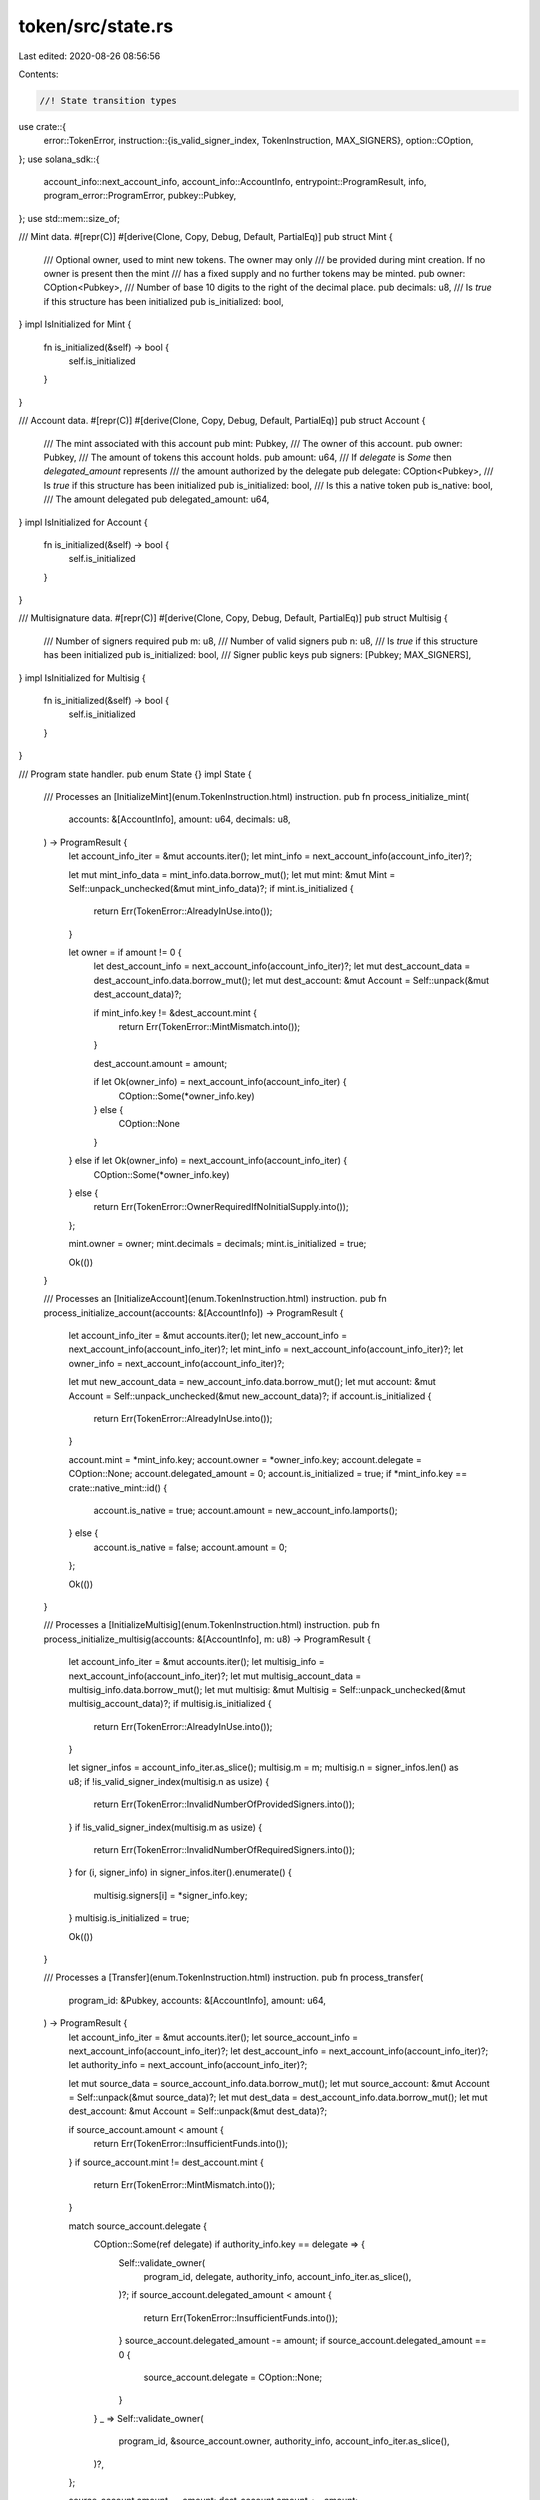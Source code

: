 token/src/state.rs
==================

Last edited: 2020-08-26 08:56:56

Contents:

.. code-block:: rs

    //! State transition types

use crate::{
    error::TokenError,
    instruction::{is_valid_signer_index, TokenInstruction, MAX_SIGNERS},
    option::COption,
};
use solana_sdk::{
    account_info::next_account_info, account_info::AccountInfo, entrypoint::ProgramResult, info,
    program_error::ProgramError, pubkey::Pubkey,
};
use std::mem::size_of;

/// Mint data.
#[repr(C)]
#[derive(Clone, Copy, Debug, Default, PartialEq)]
pub struct Mint {
    /// Optional owner, used to mint new tokens.  The owner may only
    /// be provided during mint creation.  If no owner is present then the mint
    /// has a fixed supply and no further tokens may be minted.
    pub owner: COption<Pubkey>,
    /// Number of base 10 digits to the right of the decimal place.
    pub decimals: u8,
    /// Is `true` if this structure has been initialized
    pub is_initialized: bool,
}
impl IsInitialized for Mint {
    fn is_initialized(&self) -> bool {
        self.is_initialized
    }
}

/// Account data.
#[repr(C)]
#[derive(Clone, Copy, Debug, Default, PartialEq)]
pub struct Account {
    /// The mint associated with this account
    pub mint: Pubkey,
    /// The owner of this account.
    pub owner: Pubkey,
    /// The amount of tokens this account holds.
    pub amount: u64,
    /// If `delegate` is `Some` then `delegated_amount` represents
    /// the amount authorized by the delegate
    pub delegate: COption<Pubkey>,
    /// Is `true` if this structure has been initialized
    pub is_initialized: bool,
    /// Is this a native token
    pub is_native: bool,
    /// The amount delegated
    pub delegated_amount: u64,
}
impl IsInitialized for Account {
    fn is_initialized(&self) -> bool {
        self.is_initialized
    }
}

/// Multisignature data.
#[repr(C)]
#[derive(Clone, Copy, Debug, Default, PartialEq)]
pub struct Multisig {
    /// Number of signers required
    pub m: u8,
    /// Number of valid signers
    pub n: u8,
    /// Is `true` if this structure has been initialized
    pub is_initialized: bool,
    /// Signer public keys
    pub signers: [Pubkey; MAX_SIGNERS],
}
impl IsInitialized for Multisig {
    fn is_initialized(&self) -> bool {
        self.is_initialized
    }
}

/// Program state handler.
pub enum State {}
impl State {
    /// Processes an [InitializeMint](enum.TokenInstruction.html) instruction.
    pub fn process_initialize_mint(
        accounts: &[AccountInfo],
        amount: u64,
        decimals: u8,
    ) -> ProgramResult {
        let account_info_iter = &mut accounts.iter();
        let mint_info = next_account_info(account_info_iter)?;

        let mut mint_info_data = mint_info.data.borrow_mut();
        let mut mint: &mut Mint = Self::unpack_unchecked(&mut mint_info_data)?;
        if mint.is_initialized {
            return Err(TokenError::AlreadyInUse.into());
        }

        let owner = if amount != 0 {
            let dest_account_info = next_account_info(account_info_iter)?;
            let mut dest_account_data = dest_account_info.data.borrow_mut();
            let mut dest_account: &mut Account = Self::unpack(&mut dest_account_data)?;

            if mint_info.key != &dest_account.mint {
                return Err(TokenError::MintMismatch.into());
            }

            dest_account.amount = amount;

            if let Ok(owner_info) = next_account_info(account_info_iter) {
                COption::Some(*owner_info.key)
            } else {
                COption::None
            }
        } else if let Ok(owner_info) = next_account_info(account_info_iter) {
            COption::Some(*owner_info.key)
        } else {
            return Err(TokenError::OwnerRequiredIfNoInitialSupply.into());
        };

        mint.owner = owner;
        mint.decimals = decimals;
        mint.is_initialized = true;

        Ok(())
    }

    /// Processes an [InitializeAccount](enum.TokenInstruction.html) instruction.
    pub fn process_initialize_account(accounts: &[AccountInfo]) -> ProgramResult {
        let account_info_iter = &mut accounts.iter();
        let new_account_info = next_account_info(account_info_iter)?;
        let mint_info = next_account_info(account_info_iter)?;
        let owner_info = next_account_info(account_info_iter)?;

        let mut new_account_data = new_account_info.data.borrow_mut();
        let mut account: &mut Account = Self::unpack_unchecked(&mut new_account_data)?;
        if account.is_initialized {
            return Err(TokenError::AlreadyInUse.into());
        }

        account.mint = *mint_info.key;
        account.owner = *owner_info.key;
        account.delegate = COption::None;
        account.delegated_amount = 0;
        account.is_initialized = true;
        if *mint_info.key == crate::native_mint::id() {
            account.is_native = true;
            account.amount = new_account_info.lamports();
        } else {
            account.is_native = false;
            account.amount = 0;
        };

        Ok(())
    }

    /// Processes a [InitializeMultisig](enum.TokenInstruction.html) instruction.
    pub fn process_initialize_multisig(accounts: &[AccountInfo], m: u8) -> ProgramResult {
        let account_info_iter = &mut accounts.iter();
        let multisig_info = next_account_info(account_info_iter)?;
        let mut multisig_account_data = multisig_info.data.borrow_mut();
        let mut multisig: &mut Multisig = Self::unpack_unchecked(&mut multisig_account_data)?;
        if multisig.is_initialized {
            return Err(TokenError::AlreadyInUse.into());
        }

        let signer_infos = account_info_iter.as_slice();
        multisig.m = m;
        multisig.n = signer_infos.len() as u8;
        if !is_valid_signer_index(multisig.n as usize) {
            return Err(TokenError::InvalidNumberOfProvidedSigners.into());
        }
        if !is_valid_signer_index(multisig.m as usize) {
            return Err(TokenError::InvalidNumberOfRequiredSigners.into());
        }
        for (i, signer_info) in signer_infos.iter().enumerate() {
            multisig.signers[i] = *signer_info.key;
        }
        multisig.is_initialized = true;

        Ok(())
    }

    /// Processes a [Transfer](enum.TokenInstruction.html) instruction.
    pub fn process_transfer(
        program_id: &Pubkey,
        accounts: &[AccountInfo],
        amount: u64,
    ) -> ProgramResult {
        let account_info_iter = &mut accounts.iter();
        let source_account_info = next_account_info(account_info_iter)?;
        let dest_account_info = next_account_info(account_info_iter)?;
        let authority_info = next_account_info(account_info_iter)?;

        let mut source_data = source_account_info.data.borrow_mut();
        let mut source_account: &mut Account = Self::unpack(&mut source_data)?;
        let mut dest_data = dest_account_info.data.borrow_mut();
        let mut dest_account: &mut Account = Self::unpack(&mut dest_data)?;

        if source_account.amount < amount {
            return Err(TokenError::InsufficientFunds.into());
        }
        if source_account.mint != dest_account.mint {
            return Err(TokenError::MintMismatch.into());
        }

        match source_account.delegate {
            COption::Some(ref delegate) if authority_info.key == delegate => {
                Self::validate_owner(
                    program_id,
                    delegate,
                    authority_info,
                    account_info_iter.as_slice(),
                )?;
                if source_account.delegated_amount < amount {
                    return Err(TokenError::InsufficientFunds.into());
                }
                source_account.delegated_amount -= amount;
                if source_account.delegated_amount == 0 {
                    source_account.delegate = COption::None;
                }
            }
            _ => Self::validate_owner(
                program_id,
                &source_account.owner,
                authority_info,
                account_info_iter.as_slice(),
            )?,
        };

        source_account.amount -= amount;
        dest_account.amount += amount;

        if source_account.is_native {
            **source_account_info.lamports.borrow_mut() -= amount;
            **dest_account_info.lamports.borrow_mut() += amount;
        }

        Ok(())
    }

    /// Processes an [Approve](enum.TokenInstruction.html) instruction.
    pub fn process_approve(
        program_id: &Pubkey,
        accounts: &[AccountInfo],
        amount: u64,
    ) -> ProgramResult {
        let account_info_iter = &mut accounts.iter();
        let source_account_info = next_account_info(account_info_iter)?;

        let mut source_data = source_account_info.data.borrow_mut();
        let mut source_account: &mut Account = Self::unpack(&mut source_data)?;
        let delegate_info = next_account_info(account_info_iter)?;
        let owner_info = next_account_info(account_info_iter)?;

        Self::validate_owner(
            program_id,
            &source_account.owner,
            owner_info,
            account_info_iter.as_slice(),
        )?;

        source_account.delegate = COption::Some(*delegate_info.key);
        source_account.delegated_amount = amount;

        Ok(())
    }

    /// Processes an [Revoke](enum.TokenInstruction.html) instruction.
    pub fn process_revoke(program_id: &Pubkey, accounts: &[AccountInfo]) -> ProgramResult {
        let account_info_iter = &mut accounts.iter();
        let source_account_info = next_account_info(account_info_iter)?;

        let mut source_data = source_account_info.data.borrow_mut();
        let mut source_account: &mut Account = Self::unpack(&mut source_data)?;
        let owner_info = next_account_info(account_info_iter)?;

        Self::validate_owner(
            program_id,
            &source_account.owner,
            owner_info,
            account_info_iter.as_slice(),
        )?;

        source_account.delegate = COption::None;
        source_account.delegated_amount = 0;

        Ok(())
    }

    /// Processes a [SetOwner](enum.TokenInstruction.html) instruction.
    pub fn process_set_owner(program_id: &Pubkey, accounts: &[AccountInfo]) -> ProgramResult {
        let account_info_iter = &mut accounts.iter();
        let account_info = next_account_info(account_info_iter)?;
        let new_owner_info = next_account_info(account_info_iter)?;
        let authority_info = next_account_info(account_info_iter)?;

        if account_info.data_len() == size_of::<Account>() {
            let mut account_data = account_info.data.borrow_mut();
            let mut account: &mut Account = Self::unpack(&mut account_data)?;

            Self::validate_owner(
                program_id,
                &account.owner,
                authority_info,
                account_info_iter.as_slice(),
            )?;

            account.owner = *new_owner_info.key;
        } else if account_info.data_len() == size_of::<Mint>() {
            let mut account_data = account_info.data.borrow_mut();
            let mut mint: &mut Mint = Self::unpack(&mut account_data)?;

            match mint.owner {
                COption::Some(ref owner) => {
                    Self::validate_owner(
                        program_id,
                        owner,
                        authority_info,
                        account_info_iter.as_slice(),
                    )?;
                }
                COption::None => return Err(TokenError::FixedSupply.into()),
            }
            mint.owner = COption::Some(*new_owner_info.key);
        } else {
            return Err(ProgramError::InvalidArgument);
        }

        Ok(())
    }

    /// Processes a [MintTo](enum.TokenInstruction.html) instruction.
    pub fn process_mint_to(
        program_id: &Pubkey,
        accounts: &[AccountInfo],
        amount: u64,
    ) -> ProgramResult {
        let account_info_iter = &mut accounts.iter();
        let mint_info = next_account_info(account_info_iter)?;
        let dest_account_info = next_account_info(account_info_iter)?;
        let owner_info = next_account_info(account_info_iter)?;

        let mut dest_account_data = dest_account_info.data.borrow_mut();
        let mut dest_account: &mut Account = Self::unpack(&mut dest_account_data)?;

        if dest_account.is_native {
            return Err(TokenError::NativeNotSupported.into());
        }
        if mint_info.key != &dest_account.mint {
            return Err(TokenError::MintMismatch.into());
        }

        let mut mint_info_data = mint_info.data.borrow_mut();
        let mint: &mut Mint = Self::unpack(&mut mint_info_data)?;

        match mint.owner {
            COption::Some(owner) => {
                Self::validate_owner(program_id, &owner, owner_info, account_info_iter.as_slice())?;
            }
            COption::None => {
                return Err(TokenError::FixedSupply.into());
            }
        }

        dest_account.amount += amount;

        Ok(())
    }

    /// Processes a [Burn](enum.TokenInstruction.html) instruction.
    pub fn process_burn(
        program_id: &Pubkey,
        accounts: &[AccountInfo],
        amount: u64,
    ) -> ProgramResult {
        let account_info_iter = &mut accounts.iter();
        let source_account_info = next_account_info(account_info_iter)?;
        let authority_info = next_account_info(account_info_iter)?;

        let mut source_data = source_account_info.data.borrow_mut();
        let source_account: &mut Account = Self::unpack(&mut source_data)?;

        if source_account.is_native {
            return Err(TokenError::NativeNotSupported.into());
        }
        if source_account.amount < amount {
            return Err(TokenError::InsufficientFunds.into());
        }

        match source_account.delegate {
            COption::Some(ref delegate) if authority_info.key == delegate => {
                Self::validate_owner(
                    program_id,
                    delegate,
                    authority_info,
                    account_info_iter.as_slice(),
                )?;

                if source_account.delegated_amount < amount {
                    return Err(TokenError::InsufficientFunds.into());
                }
                source_account.delegated_amount -= amount;
                if source_account.delegated_amount == 0 {
                    source_account.delegate = COption::None;
                }
            }
            _ => Self::validate_owner(
                program_id,
                &source_account.owner,
                authority_info,
                account_info_iter.as_slice(),
            )?,
        }

        source_account.amount -= amount;

        Ok(())
    }

    /// Processes a [CloseAccount](enum.TokenInstruction.html) instruction.
    pub fn process_close_account(program_id: &Pubkey, accounts: &[AccountInfo]) -> ProgramResult {
        let account_info_iter = &mut accounts.iter();
        let source_account_info = next_account_info(account_info_iter)?;
        let dest_account_info = next_account_info(account_info_iter)?;
        let authority_info = next_account_info(account_info_iter)?;

        let mut source_data = source_account_info.data.borrow_mut();
        let source_account: &mut Account = Self::unpack(&mut source_data)?;

        if !source_account.is_native {
            return Err(TokenError::NonNativeNotSupported.into());
        }

        Self::validate_owner(
            program_id,
            &source_account.owner,
            authority_info,
            account_info_iter.as_slice(),
        )?;

        **dest_account_info.lamports.borrow_mut() += source_account_info.lamports();
        **source_account_info.lamports.borrow_mut() = 0;
        source_account.amount = 0;

        Ok(())
    }

    /// Processes an [Instruction](enum.Instruction.html).
    pub fn process(program_id: &Pubkey, accounts: &[AccountInfo], input: &[u8]) -> ProgramResult {
        let instruction = TokenInstruction::unpack(input)?;

        match instruction {
            TokenInstruction::InitializeMint { amount, decimals } => {
                info!("Instruction: InitializeMint");
                Self::process_initialize_mint(accounts, amount, decimals)
            }
            TokenInstruction::InitializeAccount => {
                info!("Instruction: InitializeAccount");
                Self::process_initialize_account(accounts)
            }
            TokenInstruction::InitializeMultisig { m } => {
                info!("Instruction: InitializeM<ultisig");
                Self::process_initialize_multisig(accounts, m)
            }
            TokenInstruction::Transfer { amount } => {
                info!("Instruction: Transfer");
                Self::process_transfer(program_id, accounts, amount)
            }
            TokenInstruction::Approve { amount } => {
                info!("Instruction: Approve");
                Self::process_approve(program_id, accounts, amount)
            }
            TokenInstruction::Revoke => {
                info!("Instruction: Revoke");
                Self::process_revoke(program_id, accounts)
            }
            TokenInstruction::SetOwner => {
                info!("Instruction: SetOwner");
                Self::process_set_owner(program_id, accounts)
            }
            TokenInstruction::MintTo { amount } => {
                info!("Instruction: MintTo");
                Self::process_mint_to(program_id, accounts, amount)
            }
            TokenInstruction::Burn { amount } => {
                info!("Instruction: Burn");
                Self::process_burn(program_id, accounts, amount)
            }
            TokenInstruction::CloseAccount => {
                info!("Instruction: CloseAccount");
                Self::process_close_account(program_id, accounts)
            }
        }
    }

    /// Validates owner(s) are present
    pub fn validate_owner(
        program_id: &Pubkey,
        expected_owner: &Pubkey,
        owner_account_info: &AccountInfo,
        signers: &[AccountInfo],
    ) -> ProgramResult {
        if expected_owner != owner_account_info.key {
            return Err(TokenError::OwnerMismatch.into());
        }
        if program_id == owner_account_info.owner
            && owner_account_info.data_len() == std::mem::size_of::<Multisig>()
        {
            let mut owner_data = owner_account_info.data.borrow_mut();
            let multisig: &mut Multisig = Self::unpack(&mut owner_data)?;
            let mut num_signers = 0;
            for signer in signers.iter() {
                if multisig.signers[0..multisig.n as usize].contains(signer.key) {
                    if !signer.is_signer {
                        return Err(ProgramError::MissingRequiredSignature);
                    }
                    num_signers += 1;
                }
            }
            if num_signers < multisig.m {
                return Err(ProgramError::MissingRequiredSignature);
            }
        } else if !owner_account_info.is_signer {
            return Err(ProgramError::MissingRequiredSignature);
        }
        Ok(())
    }

    /// Unpacks a token state from a bytes buffer while assuring that the state is initialized.
    pub fn unpack<T: IsInitialized>(input: &mut [u8]) -> Result<&mut T, ProgramError> {
        let mut_ref: &mut T = Self::unpack_unchecked(input)?;
        if !mut_ref.is_initialized() {
            return Err(TokenError::UninitializedState.into());
        }
        Ok(mut_ref)
    }
    /// Unpacks a token state from a bytes buffer without checking that the state is initialized.
    pub fn unpack_unchecked<T: IsInitialized>(input: &mut [u8]) -> Result<&mut T, ProgramError> {
        if input.len() != size_of::<T>() {
            return Err(ProgramError::InvalidAccountData);
        }
        #[allow(clippy::cast_ptr_alignment)]
        Ok(unsafe { &mut *(&mut input[0] as *mut u8 as *mut T) })
    }
}

/// Check is a token state is initialized
pub trait IsInitialized {
    /// Is initialized
    fn is_initialized(&self) -> bool;
}

// Pulls in the stubs required for `info!()`.
#[cfg(not(target_arch = "bpf"))]
solana_sdk::program_stubs!();

#[cfg(test)]
mod tests {
    use super::*;
    use crate::instruction::{
        approve, burn, close_account, initialize_account, initialize_mint, initialize_multisig,
        mint_to, revoke, set_owner, transfer,
    };
    use solana_sdk::{
        account::Account as SolanaAccount, account_info::create_is_signer_account_infos,
        clock::Epoch, instruction::Instruction,
    };

    fn pubkey_rand() -> Pubkey {
        Pubkey::new(&rand::random::<[u8; 32]>())
    }

    fn do_process_instruction(
        instruction: Instruction,
        accounts: Vec<&mut SolanaAccount>,
    ) -> ProgramResult {
        let mut meta = instruction
            .accounts
            .iter()
            .zip(accounts)
            .map(|(account_meta, account)| (&account_meta.pubkey, account_meta.is_signer, account))
            .collect::<Vec<_>>();

        let account_infos = create_is_signer_account_infos(&mut meta);
        State::process(&instruction.program_id, &account_infos, &instruction.data)
    }

    #[test]
    fn test_unique_account_sizes() {
        assert_ne!(size_of::<Mint>(), 0);
        assert_ne!(size_of::<Mint>(), size_of::<Account>());
        assert_ne!(size_of::<Mint>(), size_of::<Multisig>());
        assert_ne!(size_of::<Account>(), 0);
        assert_ne!(size_of::<Account>(), size_of::<Multisig>());
        assert_ne!(size_of::<Multisig>(), 0);
    }

    #[test]
    fn test_initialize_mint() {
        let program_id = pubkey_rand();
        let account_key = pubkey_rand();
        let mut account_account = SolanaAccount::new(0, size_of::<Account>(), &program_id);
        let account2_key = pubkey_rand();
        let mut account2_account = SolanaAccount::new(0, size_of::<Account>(), &program_id);
        let owner_key = pubkey_rand();
        let mut owner_account = SolanaAccount::default();
        let mint_key = pubkey_rand();
        let mut mint_account = SolanaAccount::new(0, size_of::<Mint>(), &program_id);
        let mint2_key = pubkey_rand();
        let mut mint2_account = SolanaAccount::new(0, size_of::<Mint>(), &program_id);

        // account not created
        assert_eq!(
            Err(TokenError::UninitializedState.into()),
            do_process_instruction(
                initialize_mint(&program_id, &mint_key, Some(&account_key), None, 1000, 2).unwrap(),
                vec![&mut mint_account, &mut account_account]
            )
        );

        // create account
        do_process_instruction(
            initialize_account(&program_id, &account_key, &mint_key, &owner_key).unwrap(),
            vec![&mut account_account, &mut owner_account, &mut mint_account],
        )
        .unwrap();

        // create new mint
        do_process_instruction(
            initialize_mint(&program_id, &mint_key, Some(&account_key), None, 1000, 2).unwrap(),
            vec![&mut mint_account, &mut account_account],
        )
        .unwrap();

        // create another account
        do_process_instruction(
            initialize_account(&program_id, &account2_key, &mint_key, &owner_key).unwrap(),
            vec![&mut account2_account, &mut owner_account, &mut mint_account],
        )
        .unwrap();

        // mismatch account
        assert_eq!(
            Err(TokenError::MintMismatch.into()),
            do_process_instruction(
                initialize_mint(&program_id, &mint2_key, Some(&account2_key), None, 1000, 2)
                    .unwrap(),
                vec![&mut mint2_account, &mut account2_account]
            )
        );

        // create twice
        assert_eq!(
            Err(TokenError::AlreadyInUse.into()),
            do_process_instruction(
                initialize_mint(&program_id, &mint_key, Some(&account_key), None, 1000, 2).unwrap(),
                vec![&mut mint_account, &mut account_account]
            )
        );
    }

    #[test]
    fn test_initialize_mint_account() {
        let program_id = pubkey_rand();
        let account_key = pubkey_rand();
        let mut account_account = SolanaAccount::new(0, size_of::<Account>(), &program_id);
        let owner_key = pubkey_rand();
        let mut owner_account = SolanaAccount::default();
        let mint_key = pubkey_rand();
        let mut mint_account = SolanaAccount::new(0, size_of::<Mint>(), &program_id);

        // create account
        do_process_instruction(
            initialize_account(&program_id, &account_key, &mint_key, &owner_key).unwrap(),
            vec![&mut account_account, &mut mint_account, &mut owner_account],
        )
        .unwrap();

        // create twice
        assert_eq!(
            Err(TokenError::AlreadyInUse.into()),
            do_process_instruction(
                initialize_account(&program_id, &account_key, &mint_key, &owner_key).unwrap(),
                vec![&mut account_account, &mut mint_account, &mut owner_account],
            )
        );
    }

    #[test]
    fn test_transfer() {
        let program_id = pubkey_rand();
        let account_key = pubkey_rand();
        let mut account_account = SolanaAccount::new(0, size_of::<Account>(), &program_id);
        let account2_key = pubkey_rand();
        let mut account2_account = SolanaAccount::new(0, size_of::<Account>(), &program_id);
        let account3_key = pubkey_rand();
        let mut account3_account = SolanaAccount::new(0, size_of::<Account>(), &program_id);
        let delegate_key = pubkey_rand();
        let mut delegate_account = SolanaAccount::default();
        let mismatch_key = pubkey_rand();
        let mut mismatch_account = SolanaAccount::new(0, size_of::<Account>(), &program_id);
        let owner_key = pubkey_rand();
        let mut owner_account = SolanaAccount::default();
        let owner2_key = pubkey_rand();
        let mut owner2_account = SolanaAccount::default();
        let mint_key = pubkey_rand();
        let mut mint_account = SolanaAccount::new(0, size_of::<Mint>(), &program_id);
        let mint2_key = pubkey_rand();
        let mut mint2_account = SolanaAccount::new(0, size_of::<Mint>(), &program_id);

        // create account
        do_process_instruction(
            initialize_account(&program_id, &account_key, &mint_key, &owner_key).unwrap(),
            vec![&mut account_account, &mut mint_account, &mut owner_account],
        )
        .unwrap();

        // create another account
        do_process_instruction(
            initialize_account(&program_id, &account2_key, &mint_key, &owner_key).unwrap(),
            vec![&mut account2_account, &mut mint_account, &mut owner_account],
        )
        .unwrap();

        // create another account
        do_process_instruction(
            initialize_account(&program_id, &account3_key, &mint_key, &owner_key).unwrap(),
            vec![&mut account3_account, &mut mint_account, &mut owner_account],
        )
        .unwrap();

        // create mismatch account
        do_process_instruction(
            initialize_account(&program_id, &mismatch_key, &mint2_key, &owner_key).unwrap(),
            vec![
                &mut mismatch_account,
                &mut mint2_account,
                &mut owner_account,
            ],
        )
        .unwrap();

        // create new mint
        do_process_instruction(
            initialize_mint(&program_id, &mint_key, Some(&account_key), None, 1000, 2).unwrap(),
            vec![&mut mint_account, &mut account_account],
        )
        .unwrap();

        // missing signer
        let mut instruction = transfer(
            &program_id,
            &account_key,
            &account2_key,
            &owner_key,
            &[],
            1000,
        )
        .unwrap();
        instruction.accounts[2].is_signer = false;
        assert_eq!(
            Err(ProgramError::MissingRequiredSignature),
            do_process_instruction(
                instruction,
                vec![
                    &mut account_account,
                    &mut account2_account,
                    &mut owner_account,
                ],
            )
        );

        // mismatch mint
        assert_eq!(
            Err(TokenError::MintMismatch.into()),
            do_process_instruction(
                transfer(
                    &program_id,
                    &account_key,
                    &mismatch_key,
                    &owner_key,
                    &[],
                    1000
                )
                .unwrap(),
                vec![
                    &mut account_account,
                    &mut mismatch_account,
                    &mut owner_account,
                ],
            )
        );

        // missing owner
        assert_eq!(
            Err(TokenError::OwnerMismatch.into()),
            do_process_instruction(
                transfer(
                    &program_id,
                    &account_key,
                    &account2_key,
                    &owner2_key,
                    &[],
                    1000
                )
                .unwrap(),
                vec![
                    &mut account_account,
                    &mut account2_account,
                    &mut owner2_account,
                ],
            )
        );

        // transfer
        do_process_instruction(
            transfer(
                &program_id,
                &account_key,
                &account2_key,
                &owner_key,
                &[],
                1000,
            )
            .unwrap(),
            vec![
                &mut account_account,
                &mut account2_account,
                &mut owner_account,
            ],
        )
        .unwrap();

        // insufficient funds
        assert_eq!(
            Err(TokenError::InsufficientFunds.into()),
            do_process_instruction(
                transfer(&program_id, &account_key, &account2_key, &owner_key, &[], 1).unwrap(),
                vec![
                    &mut account_account,
                    &mut account2_account,
                    &mut owner_account,
                ],
            )
        );

        // transfer half back
        do_process_instruction(
            transfer(
                &program_id,
                &account2_key,
                &account_key,
                &owner_key,
                &[],
                500,
            )
            .unwrap(),
            vec![
                &mut account2_account,
                &mut account_account,
                &mut owner_account,
            ],
        )
        .unwrap();

        // transfer rest
        do_process_instruction(
            transfer(
                &program_id,
                &account2_key,
                &account_key,
                &owner_key,
                &[],
                500,
            )
            .unwrap(),
            vec![
                &mut account2_account,
                &mut account_account,
                &mut owner_account,
            ],
        )
        .unwrap();

        // insufficient funds
        assert_eq!(
            Err(TokenError::InsufficientFunds.into()),
            do_process_instruction(
                transfer(&program_id, &account2_key, &account_key, &owner_key, &[], 1).unwrap(),
                vec![
                    &mut account2_account,
                    &mut account_account,
                    &mut owner_account,
                ],
            )
        );

        // approve delegate
        do_process_instruction(
            approve(
                &program_id,
                &account_key,
                &delegate_key,
                &owner_key,
                &[],
                100,
            )
            .unwrap(),
            vec![
                &mut account_account,
                &mut delegate_account,
                &mut owner_account,
            ],
        )
        .unwrap();

        // transfer via delegate
        do_process_instruction(
            transfer(
                &program_id,
                &account_key,
                &account2_key,
                &delegate_key,
                &[],
                100,
            )
            .unwrap(),
            vec![
                &mut account_account,
                &mut account2_account,
                &mut delegate_account,
            ],
        )
        .unwrap();

        // insufficient funds approved via delegate
        assert_eq!(
            Err(TokenError::OwnerMismatch.into()),
            do_process_instruction(
                transfer(
                    &program_id,
                    &account_key,
                    &account2_key,
                    &delegate_key,
                    &[],
                    100
                )
                .unwrap(),
                vec![
                    &mut account_account,
                    &mut account2_account,
                    &mut delegate_account,
                ],
            )
        );

        // transfer rest
        do_process_instruction(
            transfer(
                &program_id,
                &account_key,
                &account2_key,
                &owner_key,
                &[],
                900,
            )
            .unwrap(),
            vec![
                &mut account_account,
                &mut account2_account,
                &mut owner_account,
            ],
        )
        .unwrap();

        // approve delegate
        do_process_instruction(
            approve(
                &program_id,
                &account_key,
                &delegate_key,
                &owner_key,
                &[],
                100,
            )
            .unwrap(),
            vec![
                &mut account_account,
                &mut delegate_account,
                &mut owner_account,
            ],
        )
        .unwrap();

        // insufficient funds in source account via delegate
        assert_eq!(
            Err(TokenError::InsufficientFunds.into()),
            do_process_instruction(
                transfer(
                    &program_id,
                    &account_key,
                    &account2_key,
                    &delegate_key,
                    &[],
                    100
                )
                .unwrap(),
                vec![
                    &mut account_account,
                    &mut account2_account,
                    &mut delegate_account,
                ],
            )
        );
    }

    #[test]
    fn test_mintable_token_with_zero_supply() {
        let program_id = pubkey_rand();
        let account_key = pubkey_rand();
        let mut account_account = SolanaAccount::new(0, size_of::<Account>(), &program_id);
        let owner_key = pubkey_rand();
        let mut owner_account = SolanaAccount::default();
        let mint_key = pubkey_rand();
        let mut mint_account = SolanaAccount::new(0, size_of::<Mint>(), &program_id);

        // create account
        do_process_instruction(
            initialize_account(&program_id, &account_key, &mint_key, &owner_key).unwrap(),
            vec![&mut account_account, &mut owner_account, &mut mint_account],
        )
        .unwrap();

        // create mint-able token without owner
        let mut instruction =
            initialize_mint(&program_id, &mint_key, None, Some(&owner_key), 0, 2).unwrap();
        instruction.accounts.pop();
        assert_eq!(
            Err(TokenError::OwnerRequiredIfNoInitialSupply.into()),
            do_process_instruction(instruction, vec![&mut mint_account])
        );

        // create mint-able token with zero supply
        let amount = 0;
        let decimals = 2;
        do_process_instruction(
            initialize_mint(
                &program_id,
                &mint_key,
                None,
                Some(&owner_key),
                amount,
                decimals,
            )
            .unwrap(),
            vec![&mut mint_account, &mut account_account],
        )
        .unwrap();
        let mint: &mut Mint = State::unpack(&mut mint_account.data).unwrap();
        assert_eq!(
            *mint,
            Mint {
                owner: COption::Some(owner_key),
                decimals,
                is_initialized: true,
            }
        );

        // mint to
        do_process_instruction(
            mint_to(&program_id, &mint_key, &account_key, &owner_key, &[], 42).unwrap(),
            vec![&mut mint_account, &mut account_account, &mut owner_account],
        )
        .unwrap();

        let _: &mut Mint = State::unpack(&mut mint_account.data).unwrap();
        let dest_account: &mut Account = State::unpack(&mut account_account.data).unwrap();
        assert_eq!(dest_account.amount, 42);
    }

    #[test]
    fn test_approve() {
        let program_id = pubkey_rand();
        let account_key = pubkey_rand();
        let mut account_account = SolanaAccount::new(0, size_of::<Account>(), &program_id);
        let account2_key = pubkey_rand();
        let mut account2_account = SolanaAccount::new(0, size_of::<Account>(), &program_id);
        let delegate_key = pubkey_rand();
        let mut delegate_account = SolanaAccount::default();
        let owner_key = pubkey_rand();
        let mut owner_account = SolanaAccount::default();
        let owner2_key = pubkey_rand();
        let mut owner2_account = SolanaAccount::default();
        let mint_key = pubkey_rand();
        let mut mint_account = SolanaAccount::new(0, size_of::<Mint>(), &program_id);

        // create account
        do_process_instruction(
            initialize_account(&program_id, &account_key, &mint_key, &owner_key).unwrap(),
            vec![&mut account_account, &mut owner_account, &mut mint_account],
        )
        .unwrap();

        // create another account
        do_process_instruction(
            initialize_account(&program_id, &account2_key, &mint_key, &owner_key).unwrap(),
            vec![&mut account2_account, &mut owner_account, &mut mint_account],
        )
        .unwrap();

        // create new mint
        do_process_instruction(
            initialize_mint(&program_id, &mint_key, Some(&account_key), None, 1000, 2).unwrap(),
            vec![&mut mint_account, &mut account_account],
        )
        .unwrap();

        // missing signer
        let mut instruction = approve(
            &program_id,
            &account_key,
            &delegate_key,
            &owner_key,
            &[],
            100,
        )
        .unwrap();
        instruction.accounts[2].is_signer = false;
        assert_eq!(
            Err(ProgramError::MissingRequiredSignature),
            do_process_instruction(
                instruction,
                vec![
                    &mut account_account,
                    &mut delegate_account,
                    &mut owner_account,
                ],
            )
        );

        // no owner
        assert_eq!(
            Err(TokenError::OwnerMismatch.into()),
            do_process_instruction(
                approve(
                    &program_id,
                    &account_key,
                    &delegate_key,
                    &owner2_key,
                    &[],
                    100
                )
                .unwrap(),
                vec![
                    &mut account_account,
                    &mut delegate_account,
                    &mut owner2_account,
                ],
            )
        );

        // approve delegate
        do_process_instruction(
            approve(
                &program_id,
                &account_key,
                &delegate_key,
                &owner_key,
                &[],
                100,
            )
            .unwrap(),
            vec![
                &mut account_account,
                &mut delegate_account,
                &mut owner_account,
            ],
        )
        .unwrap();

        // revoke delegate
        do_process_instruction(
            revoke(&program_id, &account_key, &owner_key, &[]).unwrap(),
            vec![&mut account_account, &mut owner_account],
        )
        .unwrap();
    }

    #[test]
    fn test_set_owner() {
        let program_id = pubkey_rand();
        let account_key = pubkey_rand();
        let mut account_account = SolanaAccount::new(0, size_of::<Account>(), &program_id);
        let account2_key = pubkey_rand();
        let mut account2_account = SolanaAccount::new(0, size_of::<Account>(), &program_id);
        let owner_key = pubkey_rand();
        let mut owner_account = SolanaAccount::default();
        let owner2_key = pubkey_rand();
        let mut owner2_account = SolanaAccount::default();
        let owner3_key = pubkey_rand();
        let mut owner3_account = SolanaAccount::default();
        let mint_key = pubkey_rand();
        let mut mint_account = SolanaAccount::new(0, size_of::<Mint>(), &program_id);
        let mint2_key = pubkey_rand();
        let mut mint2_account = SolanaAccount::new(0, size_of::<Mint>(), &program_id);

        // invalid account
        assert_eq!(
            Err(TokenError::UninitializedState.into()),
            do_process_instruction(
                set_owner(&program_id, &account_key, &owner2_key, &owner_key, &[]).unwrap(),
                vec![
                    &mut account_account,
                    &mut owner2_account,
                    &mut owner_account,
                ],
            )
        );

        // create account
        do_process_instruction(
            initialize_account(&program_id, &account_key, &mint_key, &owner_key).unwrap(),
            vec![&mut account_account, &mut mint_account, &mut owner_account],
        )
        .unwrap();

        // create another account
        do_process_instruction(
            initialize_account(&program_id, &account2_key, &mint2_key, &owner_key).unwrap(),
            vec![
                &mut account2_account,
                &mut mint2_account,
                &mut owner_account,
            ],
        )
        .unwrap();

        // missing owner
        assert_eq!(
            Err(TokenError::OwnerMismatch.into()),
            do_process_instruction(
                set_owner(&program_id, &account_key, &owner_key, &owner2_key, &[]).unwrap(),
                vec![
                    &mut account_account,
                    &mut owner_account,
                    &mut owner2_account,
                ],
            )
        );

        // owner did not sign
        let mut instruction =
            set_owner(&program_id, &account_key, &owner2_key, &owner_key, &[]).unwrap();
        instruction.accounts[2].is_signer = false;
        assert_eq!(
            Err(ProgramError::MissingRequiredSignature),
            do_process_instruction(
                instruction,
                vec![
                    &mut account_account,
                    &mut owner2_account,
                    &mut owner_account,
                ],
            )
        );

        // set owner
        do_process_instruction(
            set_owner(&program_id, &account_key, &owner2_key, &owner_key, &[]).unwrap(),
            vec![
                &mut account_account,
                &mut owner2_account,
                &mut owner_account,
            ],
        )
        .unwrap();

        // create new mint with owner
        do_process_instruction(
            initialize_mint(
                &program_id,
                &mint_key,
                Some(&account_key),
                Some(&owner_key),
                1000,
                2,
            )
            .unwrap(),
            vec![&mut mint_account, &mut account_account, &mut owner_account],
        )
        .unwrap();

        // wrong account
        assert_eq!(
            Err(TokenError::OwnerMismatch.into()),
            do_process_instruction(
                set_owner(&program_id, &mint_key, &owner3_key, &owner2_key, &[]).unwrap(),
                vec![&mut mint_account, &mut owner3_account, &mut owner2_account],
            )
        );

        // owner did not sign
        let mut instruction =
            set_owner(&program_id, &mint_key, &owner2_key, &owner_key, &[]).unwrap();
        instruction.accounts[2].is_signer = false;
        assert_eq!(
            Err(ProgramError::MissingRequiredSignature),
            do_process_instruction(
                instruction,
                vec![&mut mint_account, &mut owner2_account, &mut owner_account],
            )
        );

        // set owner
        do_process_instruction(
            set_owner(&program_id, &mint_key, &owner2_key, &owner_key, &[]).unwrap(),
            vec![&mut mint_account, &mut owner2_account, &mut owner_account],
        )
        .unwrap();

        // create new mint without owner
        do_process_instruction(
            initialize_mint(&program_id, &mint2_key, Some(&account2_key), None, 1000, 2).unwrap(),
            vec![&mut mint2_account, &mut account2_account],
        )
        .unwrap();

        // set owner for non-mint-able token
        assert_eq!(
            Err(TokenError::OwnerMismatch.into()),
            do_process_instruction(
                set_owner(&program_id, &mint2_key, &owner2_key, &owner_key, &[]).unwrap(),
                vec![&mut mint_account, &mut owner2_account, &mut owner_account],
            )
        );
    }

    #[test]
    fn test_mint_to() {
        let program_id = pubkey_rand();
        let account_key = pubkey_rand();
        let mut account_account = SolanaAccount::new(0, size_of::<Account>(), &program_id);
        let account2_key = pubkey_rand();
        let mut account2_account = SolanaAccount::new(0, size_of::<Account>(), &program_id);
        let account3_key = pubkey_rand();
        let mut account3_account = SolanaAccount::new(0, size_of::<Account>(), &program_id);
        let mismatch_key = pubkey_rand();
        let mut mismatch_account = SolanaAccount::new(0, size_of::<Account>(), &program_id);
        let owner_key = pubkey_rand();
        let mut owner_account = SolanaAccount::default();
        let owner2_key = pubkey_rand();
        let mut owner2_account = SolanaAccount::default();
        let mint_key = pubkey_rand();
        let mut mint_account = SolanaAccount::new(0, size_of::<Mint>(), &program_id);
        let mint2_key = pubkey_rand();
        let mut mint2_account = SolanaAccount::new(0, size_of::<Mint>(), &program_id);
        let uninitialized_key = pubkey_rand();
        let mut uninitialized_account = SolanaAccount::new(0, size_of::<Account>(), &program_id);

        // create account
        do_process_instruction(
            initialize_account(&program_id, &account_key, &mint_key, &owner_key).unwrap(),
            vec![&mut account_account, &mut mint_account, &mut owner_account],
        )
        .unwrap();

        // create another account
        do_process_instruction(
            initialize_account(&program_id, &account2_key, &mint_key, &owner_key).unwrap(),
            vec![&mut account2_account, &mut mint_account, &mut owner_account],
        )
        .unwrap();

        // create another account
        do_process_instruction(
            initialize_account(&program_id, &account3_key, &mint_key, &owner_key).unwrap(),
            vec![&mut account3_account, &mut mint_account, &mut owner_account],
        )
        .unwrap();

        // create mismatch account
        do_process_instruction(
            initialize_account(&program_id, &mismatch_key, &mint2_key, &owner_key).unwrap(),
            vec![
                &mut mismatch_account,
                &mut mint2_account,
                &mut owner_account,
            ],
        )
        .unwrap();

        // create new mint with owner
        do_process_instruction(
            initialize_mint(
                &program_id,
                &mint_key,
                Some(&account_key),
                Some(&owner_key),
                1000,
                2,
            )
            .unwrap(),
            vec![&mut mint_account, &mut account_account, &mut owner_account],
        )
        .unwrap();

        // mint to
        do_process_instruction(
            mint_to(&program_id, &mint_key, &account2_key, &owner_key, &[], 42).unwrap(),
            vec![&mut mint_account, &mut account2_account, &mut owner_account],
        )
        .unwrap();

        let _: &mut Mint = State::unpack(&mut mint_account.data).unwrap();
        let dest_account: &mut Account = State::unpack(&mut account2_account.data).unwrap();
        assert_eq!(dest_account.amount, 42);

        // missing signer
        let mut instruction =
            mint_to(&program_id, &mint_key, &account2_key, &owner_key, &[], 42).unwrap();
        instruction.accounts[2].is_signer = false;
        assert_eq!(
            Err(ProgramError::MissingRequiredSignature),
            do_process_instruction(
                instruction,
                vec![&mut mint_account, &mut account2_account, &mut owner_account],
            )
        );

        // mismatch account
        assert_eq!(
            Err(TokenError::MintMismatch.into()),
            do_process_instruction(
                mint_to(&program_id, &mint_key, &mismatch_key, &owner_key, &[], 42).unwrap(),
                vec![&mut mint_account, &mut mismatch_account, &mut owner_account],
            )
        );

        // missing owner
        assert_eq!(
            Err(TokenError::OwnerMismatch.into()),
            do_process_instruction(
                mint_to(&program_id, &mint_key, &account2_key, &owner2_key, &[], 42).unwrap(),
                vec![
                    &mut mint_account,
                    &mut account2_account,
                    &mut owner2_account,
                ],
            )
        );

        // uninitialized destination account
        assert_eq!(
            Err(TokenError::UninitializedState.into()),
            do_process_instruction(
                mint_to(
                    &program_id,
                    &mint_key,
                    &uninitialized_key,
                    &owner_key,
                    &[],
                    42
                )
                .unwrap(),
                vec![
                    &mut mint_account,
                    &mut uninitialized_account,
                    &mut owner_account,
                ],
            )
        );
    }

    #[test]
    fn test_burn() {
        let program_id = pubkey_rand();
        let account_key = pubkey_rand();
        let mut account_account = SolanaAccount::new(0, size_of::<Account>(), &program_id);
        let account2_key = pubkey_rand();
        let mut account2_account = SolanaAccount::new(0, size_of::<Account>(), &program_id);
        let account3_key = pubkey_rand();
        let mut account3_account = SolanaAccount::new(0, size_of::<Account>(), &program_id);
        let delegate_key = pubkey_rand();
        let mut delegate_account = SolanaAccount::default();
        let mismatch_key = pubkey_rand();
        let mut mismatch_account = SolanaAccount::new(0, size_of::<Account>(), &program_id);
        let owner_key = pubkey_rand();
        let mut owner_account = SolanaAccount::default();
        let owner2_key = pubkey_rand();
        let mut owner2_account = SolanaAccount::default();
        let mint_key = pubkey_rand();
        let mut mint_account = SolanaAccount::new(0, size_of::<Mint>(), &program_id);
        let mint2_key = pubkey_rand();
        let mut mint2_account = SolanaAccount::new(0, size_of::<Mint>(), &program_id);

        // create account
        do_process_instruction(
            initialize_account(&program_id, &account_key, &mint_key, &owner_key).unwrap(),
            vec![&mut account_account, &mut mint_account, &mut owner_account],
        )
        .unwrap();

        // create another account
        do_process_instruction(
            initialize_account(&program_id, &account2_key, &mint_key, &owner_key).unwrap(),
            vec![&mut account2_account, &mut mint_account, &mut owner_account],
        )
        .unwrap();

        // create another account
        do_process_instruction(
            initialize_account(&program_id, &account3_key, &mint_key, &owner_key).unwrap(),
            vec![&mut account3_account, &mut mint_account, &mut owner_account],
        )
        .unwrap();

        // create mismatch account
        do_process_instruction(
            initialize_account(&program_id, &mismatch_key, &mint2_key, &owner_key).unwrap(),
            vec![
                &mut mismatch_account,
                &mut mint2_account,
                &mut owner_account,
            ],
        )
        .unwrap();

        // create new mint
        do_process_instruction(
            initialize_mint(&program_id, &mint_key, Some(&account_key), None, 1000, 2).unwrap(),
            vec![&mut mint_account, &mut account_account],
        )
        .unwrap();

        // missing signer
        let mut instruction = burn(&program_id, &account_key, &delegate_key, &[], 42).unwrap();
        instruction.accounts[1].is_signer = false;
        assert_eq!(
            Err(TokenError::OwnerMismatch.into()),
            do_process_instruction(
                instruction,
                vec![&mut account_account, &mut delegate_account],
            )
        );

        // missing owner
        assert_eq!(
            Err(TokenError::OwnerMismatch.into()),
            do_process_instruction(
                burn(&program_id, &account_key, &owner2_key, &[], 42).unwrap(),
                vec![&mut account_account, &mut owner2_account],
            )
        );

        // burn
        do_process_instruction(
            burn(&program_id, &account_key, &owner_key, &[], 42).unwrap(),
            vec![&mut account_account, &mut owner_account],
        )
        .unwrap();

        let _: &mut Mint = State::unpack(&mut mint_account.data).unwrap();
        let account: &mut Account = State::unpack(&mut account_account.data).unwrap();
        assert_eq!(account.amount, 1000 - 42);

        // insufficient funds
        assert_eq!(
            Err(TokenError::InsufficientFunds.into()),
            do_process_instruction(
                burn(&program_id, &account_key, &owner_key, &[], 100_000_000).unwrap(),
                vec![&mut account_account, &mut owner_account],
            )
        );

        // approve delegate
        do_process_instruction(
            approve(
                &program_id,
                &account_key,
                &delegate_key,
                &owner_key,
                &[],
                84,
            )
            .unwrap(),
            vec![
                &mut account_account,
                &mut delegate_account,
                &mut owner_account,
            ],
        )
        .unwrap();

        // not a delegate of source account
        assert_eq!(
            Err(TokenError::InsufficientFunds.into()),
            do_process_instruction(
                burn(&program_id, &account_key, &owner_key, &[], 100_000_000).unwrap(),
                vec![&mut account_account, &mut owner_account],
            )
        );

        // burn via delegate
        do_process_instruction(
            burn(&program_id, &account_key, &delegate_key, &[], 84).unwrap(),
            vec![&mut account_account, &mut delegate_account],
        )
        .unwrap();

        // match
        let _: &mut Mint = State::unpack(&mut mint_account.data).unwrap();
        let account: &mut Account = State::unpack(&mut account_account.data).unwrap();
        assert_eq!(account.amount, 1000 - 42 - 84);

        // insufficient funds approved via delegate
        assert_eq!(
            Err(TokenError::OwnerMismatch.into()),
            do_process_instruction(
                burn(&program_id, &account_key, &delegate_key, &[], 100).unwrap(),
                vec![&mut account_account, &mut delegate_account],
            )
        );
    }

    #[test]
    fn test_multisig() {
        let program_id = pubkey_rand();
        let mint_key = pubkey_rand();
        let mut mint_account = SolanaAccount::new(0, size_of::<Mint>(), &program_id);
        let account_key = pubkey_rand();
        let mut account = SolanaAccount::new(0, size_of::<Account>(), &program_id);
        let account2_key = pubkey_rand();
        let mut account2_account = SolanaAccount::new(0, size_of::<Account>(), &program_id);
        let owner_key = pubkey_rand();
        let mut owner_account = SolanaAccount::default();
        let multisig_key = pubkey_rand();
        let mut multisig_account = SolanaAccount::new(0, size_of::<Multisig>(), &program_id);
        let multisig_delegate_key = pubkey_rand();
        let mut multisig_delegate_account =
            SolanaAccount::new(0, size_of::<Multisig>(), &program_id);
        let signer_keys = vec![pubkey_rand(); MAX_SIGNERS];
        let signer_key_refs: Vec<&Pubkey> = signer_keys.iter().map(|key| key).collect();
        let mut signer_accounts = vec![SolanaAccount::new(0, 0, &program_id); MAX_SIGNERS];

        // single signer
        let account_info_iter = &mut signer_accounts.iter_mut();
        do_process_instruction(
            initialize_multisig(&program_id, &multisig_key, &[&signer_keys[0]], 1).unwrap(),
            vec![
                &mut multisig_account,
                &mut account_info_iter.next().unwrap(),
            ],
        )
        .unwrap();

        // multiple signer
        let account_info_iter = &mut signer_accounts.iter_mut();
        do_process_instruction(
            initialize_multisig(
                &program_id,
                &multisig_delegate_key,
                &signer_key_refs,
                MAX_SIGNERS as u8,
            )
            .unwrap(),
            vec![
                &mut multisig_delegate_account,
                &mut account_info_iter.next().unwrap(),
                &mut account_info_iter.next().unwrap(),
                &mut account_info_iter.next().unwrap(),
                &mut account_info_iter.next().unwrap(),
                &mut account_info_iter.next().unwrap(),
                &mut account_info_iter.next().unwrap(),
                &mut account_info_iter.next().unwrap(),
                &mut account_info_iter.next().unwrap(),
                &mut account_info_iter.next().unwrap(),
                &mut account_info_iter.next().unwrap(),
                &mut account_info_iter.next().unwrap(),
            ],
        )
        .unwrap();

        // create account with multisig owner
        do_process_instruction(
            initialize_account(&program_id, &account_key, &mint_key, &multisig_key).unwrap(),
            vec![&mut account, &mut mint_account, &mut multisig_account],
        )
        .unwrap();

        // create another account with multisig owner
        do_process_instruction(
            initialize_account(
                &program_id,
                &account2_key,
                &mint_key,
                &multisig_delegate_key,
            )
            .unwrap(),
            vec![
                &mut account2_account,
                &mut mint_account,
                &mut multisig_account,
            ],
        )
        .unwrap();

        // create new m int with multisig owner
        do_process_instruction(
            initialize_mint(
                &program_id,
                &mint_key,
                Some(&account_key),
                Some(&multisig_key),
                1000,
                2,
            )
            .unwrap(),
            vec![&mut mint_account, &mut account, &mut multisig_account],
        )
        .unwrap();

        // approve
        let account_info_iter = &mut signer_accounts.iter_mut();
        do_process_instruction(
            approve(
                &program_id,
                &account_key,
                &multisig_delegate_key,
                &multisig_key,
                &[&signer_keys[0]],
                100,
            )
            .unwrap(),
            vec![
                &mut account,
                &mut multisig_delegate_account,
                &mut multisig_account,
                &mut account_info_iter.next().unwrap(),
            ],
        )
        .unwrap();

        // transfer
        let account_info_iter = &mut signer_accounts.iter_mut();
        do_process_instruction(
            transfer(
                &program_id,
                &account_key,
                &account2_key,
                &multisig_key,
                &[&signer_keys[0]],
                42,
            )
            .unwrap(),
            vec![
                &mut account,
                &mut account2_account,
                &mut multisig_account,
                &mut account_info_iter.next().unwrap(),
            ],
        )
        .unwrap();

        // transfer via delegate
        let account_info_iter = &mut signer_accounts.iter_mut();
        do_process_instruction(
            transfer(
                &program_id,
                &account_key,
                &account2_key,
                &multisig_delegate_key,
                &signer_key_refs,
                42,
            )
            .unwrap(),
            vec![
                &mut account,
                &mut account2_account,
                &mut multisig_delegate_account,
                &mut account_info_iter.next().unwrap(),
                &mut account_info_iter.next().unwrap(),
                &mut account_info_iter.next().unwrap(),
                &mut account_info_iter.next().unwrap(),
                &mut account_info_iter.next().unwrap(),
                &mut account_info_iter.next().unwrap(),
                &mut account_info_iter.next().unwrap(),
                &mut account_info_iter.next().unwrap(),
                &mut account_info_iter.next().unwrap(),
                &mut account_info_iter.next().unwrap(),
                &mut account_info_iter.next().unwrap(),
            ],
        )
        .unwrap();

        // mint to
        let account_info_iter = &mut signer_accounts.iter_mut();
        do_process_instruction(
            mint_to(
                &program_id,
                &mint_key,
                &account2_key,
                &multisig_key,
                &[&signer_keys[0]],
                42,
            )
            .unwrap(),
            vec![
                &mut mint_account,
                &mut account2_account,
                &mut multisig_account,
                &mut account_info_iter.next().unwrap(),
            ],
        )
        .unwrap();

        // burn
        let account_info_iter = &mut signer_accounts.iter_mut();
        do_process_instruction(
            burn(
                &program_id,
                &account_key,
                &multisig_key,
                &[&signer_keys[0]],
                42,
            )
            .unwrap(),
            vec![
                &mut account,
                &mut multisig_account,
                &mut account_info_iter.next().unwrap(),
            ],
        )
        .unwrap();

        // burn via delegate
        let account_info_iter = &mut signer_accounts.iter_mut();
        do_process_instruction(
            burn(
                &program_id,
                &account_key,
                &multisig_delegate_key,
                &signer_key_refs,
                42,
            )
            .unwrap(),
            vec![
                &mut account,
                &mut multisig_delegate_account,
                &mut account_info_iter.next().unwrap(),
                &mut account_info_iter.next().unwrap(),
                &mut account_info_iter.next().unwrap(),
                &mut account_info_iter.next().unwrap(),
                &mut account_info_iter.next().unwrap(),
                &mut account_info_iter.next().unwrap(),
                &mut account_info_iter.next().unwrap(),
                &mut account_info_iter.next().unwrap(),
                &mut account_info_iter.next().unwrap(),
                &mut account_info_iter.next().unwrap(),
                &mut account_info_iter.next().unwrap(),
            ],
        )
        .unwrap();

        // do SetOwner on mint
        let account_info_iter = &mut signer_accounts.iter_mut();
        do_process_instruction(
            set_owner(
                &program_id,
                &mint_key,
                &owner_key,
                &multisig_key,
                &[&signer_keys[0]],
            )
            .unwrap(),
            vec![
                &mut mint_account,
                &mut owner_account,
                &mut multisig_account,
                &mut account_info_iter.next().unwrap(),
            ],
        )
        .unwrap();

        // do SetOwner on account
        let account_info_iter = &mut signer_accounts.iter_mut();
        do_process_instruction(
            set_owner(
                &program_id,
                &account_key,
                &owner_key,
                &multisig_key,
                &[&signer_keys[0]],
            )
            .unwrap(),
            vec![
                &mut account,
                &mut owner_account,
                &mut multisig_account,
                &mut account_info_iter.next().unwrap(),
            ],
        )
        .unwrap();
    }

    #[test]
    fn test_validate_owner() {
        let program_id = pubkey_rand();
        let owner_key = pubkey_rand();
        let mut signer_keys = [Pubkey::default(); MAX_SIGNERS];
        for i in 0..MAX_SIGNERS {
            signer_keys[i] = pubkey_rand();
        }
        let mut signer_lamports = 0;
        let mut signer_data = vec![];
        let mut signers = vec![
            AccountInfo::new(
                &owner_key,
                true,
                false,
                &mut signer_lamports,
                &mut signer_data,
                &program_id,
                false,
                Epoch::default(),
            );
            MAX_SIGNERS + 1
        ];
        for (signer, key) in signers.iter_mut().zip(&signer_keys) {
            signer.key = key;
        }
        let mut lamports = 0;
        let mut data = vec![0; size_of::<Multisig>()];
        let mut multisig: &mut Multisig = State::unpack_unchecked(&mut data).unwrap();
        multisig.m = MAX_SIGNERS as u8;
        multisig.n = MAX_SIGNERS as u8;
        multisig.signers = signer_keys.clone();
        multisig.is_initialized = true;
        let owner_account_info = AccountInfo::new(
            &owner_key,
            false,
            false,
            &mut lamports,
            &mut data,
            &program_id,
            false,
            Epoch::default(),
        );

        // full 11 of 11
        State::validate_owner(&program_id, &owner_key, &owner_account_info, &signers).unwrap();

        // 1 of 11
        {
            let mut data_ref_mut = owner_account_info.data.borrow_mut();
            let mut multisig: &mut Multisig = State::unpack(&mut data_ref_mut).unwrap();
            multisig.m = 1;
        }
        State::validate_owner(&program_id, &owner_key, &owner_account_info, &signers).unwrap();

        // 2:1
        {
            let mut data_ref_mut = owner_account_info.data.borrow_mut();
            let mut multisig: &mut Multisig = State::unpack(&mut data_ref_mut).unwrap();
            multisig.m = 2;
            multisig.n = 1;
        }
        assert_eq!(
            Err(ProgramError::MissingRequiredSignature),
            State::validate_owner(&program_id, &owner_key, &owner_account_info, &signers)
        );

        // 0:11
        {
            let mut data_ref_mut = owner_account_info.data.borrow_mut();
            let mut multisig: &mut Multisig = State::unpack(&mut data_ref_mut).unwrap();
            multisig.m = 0;
            multisig.n = 11;
        }
        State::validate_owner(&program_id, &owner_key, &owner_account_info, &signers).unwrap();

        // 2:11 but 0 provided
        {
            let mut data_ref_mut = owner_account_info.data.borrow_mut();
            let mut multisig: &mut Multisig = State::unpack(&mut data_ref_mut).unwrap();
            multisig.m = 2;
            multisig.n = 11;
        }
        assert_eq!(
            Err(ProgramError::MissingRequiredSignature),
            State::validate_owner(&program_id, &owner_key, &owner_account_info, &[])
        );
        // 2:11 but 1 provided
        {
            let mut data_ref_mut = owner_account_info.data.borrow_mut();
            let mut multisig: &mut Multisig = State::unpack(&mut data_ref_mut).unwrap();
            multisig.m = 2;
            multisig.n = 11;
        }
        assert_eq!(
            Err(ProgramError::MissingRequiredSignature),
            State::validate_owner(&program_id, &owner_key, &owner_account_info, &signers[0..1])
        );

        // 2:11, 2 from middle provided
        {
            let mut data_ref_mut = owner_account_info.data.borrow_mut();
            let mut multisig: &mut Multisig = State::unpack(&mut data_ref_mut).unwrap();
            multisig.m = 2;
            multisig.n = 11;
        }
        State::validate_owner(&program_id, &owner_key, &owner_account_info, &signers[5..7])
            .unwrap();

        // 11:11, one is not a signer
        {
            let mut data_ref_mut = owner_account_info.data.borrow_mut();
            let mut multisig: &mut Multisig = State::unpack(&mut data_ref_mut).unwrap();
            multisig.m = 2;
            multisig.n = 11;
        }
        signers[5].is_signer = false;
        assert_eq!(
            Err(ProgramError::MissingRequiredSignature),
            State::validate_owner(&program_id, &owner_key, &owner_account_info, &signers)
        );
        signers[5].is_signer = true;
    }

    #[test]
    fn test_close_account() {
        let program_id = pubkey_rand();
        let mint_key = pubkey_rand();
        let mut mint_account = SolanaAccount::new(0, size_of::<Mint>(), &program_id);
        let account_key = pubkey_rand();
        let mut account_account = SolanaAccount::new(42, size_of::<Account>(), &program_id);
        let account2_key = pubkey_rand();
        let mut account2_account = SolanaAccount::new(2, size_of::<Account>(), &program_id);
        let account3_key = pubkey_rand();
        let mut account3_account = SolanaAccount::new(2, size_of::<Account>(), &program_id);
        let owner_key = pubkey_rand();
        let mut owner_account = SolanaAccount::default();
        let owner2_key = pubkey_rand();
        let mut owner2_account = SolanaAccount::default();

        // uninitialized
        assert_eq!(
            Err(TokenError::UninitializedState.into()),
            do_process_instruction(
                close_account(&program_id, &account_key, &account3_key, &owner2_key, &[]).unwrap(),
                vec![
                    &mut account_account,
                    &mut account3_account,
                    &mut owner2_account,
                ],
            )
        );

        // initialize non-native account
        do_process_instruction(
            initialize_account(&program_id, &account_key, &mint_key, &owner_key).unwrap(),
            vec![&mut account_account, &mut mint_account, &mut owner_account],
        )
        .unwrap();

        // initialize native account
        do_process_instruction(
            initialize_account(
                &program_id,
                &account2_key,
                &crate::native_mint::id(),
                &owner_key,
            )
            .unwrap(),
            vec![&mut account2_account, &mut mint_account, &mut owner_account],
        )
        .unwrap();
        let account: &mut Account = State::unpack(&mut account2_account.data).unwrap();
        assert!(account.is_native);
        assert_eq!(account.amount, 2);

        // close non-native account
        assert_eq!(
            Err(TokenError::NonNativeNotSupported.into()),
            do_process_instruction(
                close_account(&program_id, &account_key, &account3_key, &owner_key, &[]).unwrap(),
                vec![
                    &mut account_account,
                    &mut account3_account,
                    &mut owner_account,
                ],
            )
        );
        assert_eq!(account_account.lamports, 42);

        // close native account
        do_process_instruction(
            close_account(&program_id, &account2_key, &account3_key, &owner_key, &[]).unwrap(),
            vec![
                &mut account2_account,
                &mut account3_account,
                &mut owner_account,
            ],
        )
        .unwrap();
        let account: &mut Account = State::unpack_unchecked(&mut account2_account.data).unwrap();
        assert!(account.is_native);
        assert_eq!(account.amount, 0);
        assert_eq!(account3_account.lamports, 4);
    }

    #[test]
    fn test_native_token() {
        let program_id = pubkey_rand();
        let mut mint_account = SolanaAccount::new(0, size_of::<Mint>(), &program_id);
        let account_key = pubkey_rand();
        let mut account_account = SolanaAccount::new(42, size_of::<Account>(), &program_id);
        let account2_key = pubkey_rand();
        let mut account2_account = SolanaAccount::new(2, size_of::<Account>(), &program_id);
        let account3_key = pubkey_rand();
        let mut account3_account = SolanaAccount::new(2, 0, &program_id);
        let owner_key = pubkey_rand();
        let mut owner_account = SolanaAccount::default();

        // initialize native account
        do_process_instruction(
            initialize_account(
                &program_id,
                &account_key,
                &crate::native_mint::id(),
                &owner_key,
            )
            .unwrap(),
            vec![&mut account_account, &mut mint_account, &mut owner_account],
        )
        .unwrap();
        let account: &mut Account = State::unpack(&mut account_account.data).unwrap();
        assert!(account.is_native);
        assert_eq!(account.amount, 42);

        // initialize native account
        do_process_instruction(
            initialize_account(
                &program_id,
                &account2_key,
                &crate::native_mint::id(),
                &owner_key,
            )
            .unwrap(),
            vec![&mut account2_account, &mut mint_account, &mut owner_account],
        )
        .unwrap();
        let account: &mut Account = State::unpack(&mut account2_account.data).unwrap();
        assert!(account.is_native);
        assert_eq!(account.amount, 2);

        // mint_to unsupported
        assert_eq!(
            Err(TokenError::NativeNotSupported.into()),
            do_process_instruction(
                mint_to(
                    &program_id,
                    &crate::native_mint::id(),
                    &account_key,
                    &owner_key,
                    &[],
                    42
                )
                .unwrap(),
                vec![&mut mint_account, &mut account_account, &mut owner_account],
            )
        );

        // burn unsupported
        assert_eq!(
            Err(TokenError::NativeNotSupported.into()),
            do_process_instruction(
                burn(&program_id, &account_key, &owner_key, &[], 42).unwrap(),
                vec![&mut account_account, &mut owner_account],
            )
        );

        // initialize native account
        do_process_instruction(
            transfer(
                &program_id,
                &account_key,
                &account2_key,
                &owner_key,
                &[],
                40,
            )
            .unwrap(),
            vec![
                &mut account_account,
                &mut account2_account,
                &mut owner_account,
            ],
        )
        .unwrap();

        let account: &mut Account = State::unpack(&mut account_account.data).unwrap();
        assert!(account.is_native);
        assert_eq!(account_account.lamports, 2);
        assert_eq!(account.amount, 2);
        let account: &mut Account = State::unpack(&mut account2_account.data).unwrap();
        assert!(account.is_native);
        assert_eq!(account2_account.lamports, 42);
        assert_eq!(account.amount, 42);

        // close native account
        do_process_instruction(
            close_account(&program_id, &account_key, &account3_key, &owner_key, &[]).unwrap(),
            vec![
                &mut account_account,
                &mut account3_account,
                &mut owner_account,
            ],
        )
        .unwrap();
        let account: &mut Account = State::unpack_unchecked(&mut account_account.data).unwrap();
        assert!(account.is_native);
        assert_eq!(account_account.lamports, 0);
        assert_eq!(account.amount, 0);
        assert_eq!(account3_account.lamports, 4);
    }
}


